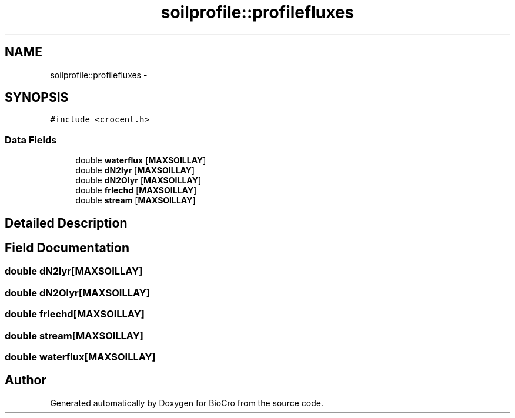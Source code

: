 .TH "soilprofile::profilefluxes" 3 "Fri Apr 3 2015" "Version 0.92" "BioCro" \" -*- nroff -*-
.ad l
.nh
.SH NAME
soilprofile::profilefluxes \- 
.SH SYNOPSIS
.br
.PP
.PP
\fC#include <crocent\&.h>\fP
.SS "Data Fields"

.in +1c
.ti -1c
.RI "double \fBwaterflux\fP [\fBMAXSOILLAY\fP]"
.br
.ti -1c
.RI "double \fBdN2lyr\fP [\fBMAXSOILLAY\fP]"
.br
.ti -1c
.RI "double \fBdN2Olyr\fP [\fBMAXSOILLAY\fP]"
.br
.ti -1c
.RI "double \fBfrlechd\fP [\fBMAXSOILLAY\fP]"
.br
.ti -1c
.RI "double \fBstream\fP [\fBMAXSOILLAY\fP]"
.br
.in -1c
.SH "Detailed Description"
.PP 
.SH "Field Documentation"
.PP 
.SS "double dN2lyr[\fBMAXSOILLAY\fP]"

.SS "double dN2Olyr[\fBMAXSOILLAY\fP]"

.SS "double frlechd[\fBMAXSOILLAY\fP]"

.SS "double stream[\fBMAXSOILLAY\fP]"

.SS "double waterflux[\fBMAXSOILLAY\fP]"


.SH "Author"
.PP 
Generated automatically by Doxygen for BioCro from the source code\&.
